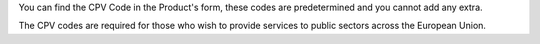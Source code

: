You can find the CPV Code in the Product's form, these codes are predetermined
and you cannot add any extra.

The CPV codes are required for those who wish to provide services to public
sectors across the European Union.
